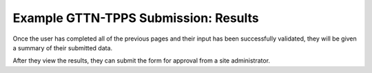 *************************************
Example GTTN-TPPS Submission: Results
*************************************

Once the user has completed all of the previous pages and their input has been successfully validated, they will be given a summary of their submitted data.

.. image:: ../../../images/results.png

After they view the results, they can submit the form for approval from a site administrator.
